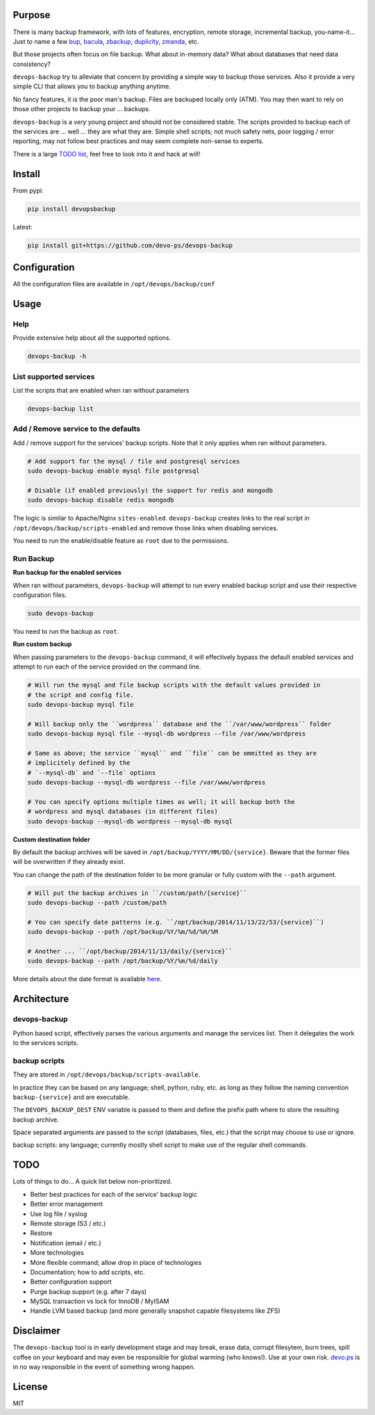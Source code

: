 Purpose
=======

There is many backup framework, with lots of features, encryption, remote storage, incremental backup, you-name-it... Just to name a few `bup <https://bup.github.io/>`_, `bacula <http://www.bacula.org/>`_, `zbackup <http://zbackup.org/>`_, `duplicity <http://duplicity.nongnu.org/>`_, `zmanda <http://zmanda.com/>`_, etc.

But those projects often focus on file backup. What about in-memory data? What about databases that need data consistency? 

``devops-backup`` try to alleviate that concern by providing a simple way to backup those services. Also it provide a very simple CLI that allows you to backup anything anytime.

No fancy features, it is the poor man's backup. Files are backuped locally only (ATM). You may then want to rely on those other projects to backup your ... backups.

``devops-backup`` is a *very* young project and should not be considered stable. The scripts provided to backup each of the services are ... well ... they are what they are. Simple shell scripts; not much safety nets, poor logging / error reporting, may not follow best practices and may seem complete non-sense to experts. 

There is a large `TODO list <https://github.com/devo-ps/devops-backup#todo>`_, feel free to look into it and hack at will!

Install
=======


From pypi:

.. code-block:: bash

    pip install devopsbackup


Latest:

.. code-block:: bash
    
    pip install git+https://github.com/devo-ps/devops-backup


Configuration
=============

All the configuration files are available in ``/opt/devops/backup/conf``

Usage
=====

Help
----

Provide extensive help about all the supported options.

.. code-block:: bash
    
    devops-backup -h


List supported services
-----------------------

List the scripts that are enabled when ran without parameters

.. code-block:: bash
    
    devops-backup list 


Add / Remove service to the defaults
------------------------------------

Add / remove support for the services' backup scripts. Note that it only applies when ran without parameters.

.. code-block:: bash

    # Add support for the mysql / file and postgresql services
    sudo devops-backup enable mysql file postgresql
    
    # Disable (if enabled previously) the support for redis and mongodb
    sudo devops-backup disable redis mongodb


The logic is similar to Apache/Nginx ``sites-enabled``. ``devops-backup`` creates links to the real script in ``/opt/devops/backup/scripts-enabled`` and remove those links when disabling services.

You need to run the enable/disable feature as ``root`` due to the permissions.

Run Backup
----------

**Run backup for the enabled services**

When ran without parameters, ``devops-backup`` will attempt to run every enabled backup script and use their respective configuration files.

.. code-block:: bash

    sudo devops-backup


You need to run the backup as ``root``.

**Run custom backup**

When passing parameters to the ``devops-backup`` command, it will effectively bypass the default enabled services and attempt to run each of the service provided on the command line.

.. code-block:: bash
    
    # Will run the mysql and file backup scripts with the default values provided in
    # the script and config file.
    sudo devops-backup mysql file
    
    # Will backup only the ``wordpress`` database and the ``/var/www/wordpress`` folder
    sudo devops-backup mysql file --mysql-db wordpress --file /var/www/wordpress
    
    # Same as above; the service ``mysql`` and ``file`` can be ommitted as they are 
    # implicitely defined by the 
    # `--mysql-db` and `--file` options
    sudo devops-backup --mysql-db wordpress --file /var/www/wordpress
    
    # You can specify options multiple times as well; it will backup both the 
    # wordpress and mysql databases (in different files)
    sudo devops-backup --mysql-db wordpress --mysql-db mysql


**Custom destination folder**

By default the backup archives will be saved in ``/opt/backup/YYYY/MM/DD/{service}``. Beware that the former files will be overwritten if they already exist.

You can change the path of the destination folder to be more granular or fully custom with the ``--path`` argument.

.. code-block:: bash

    # Will put the backup archives in ``/custom/path/{service}``
    sudo devops-backup --path /custom/path
    
    # You can specify date patterns (e.g. ``/opt/backup/2014/11/13/22/53/{service}``)
    sudo devops-backup --path /opt/backup/%Y/%m/%d/%H/%M
    
    # Another ... ``/opt/backup/2014/11/13/daily/{service}``
    sudo devops-backup --path /opt/backup/%Y/%m/%d/daily


More details about the date format is available `here <https://docs.python.org/2/library/datetime.html#strftime-and-strptime-behavior>`_.

Architecture
============

devops-backup
-------------

Python based script, effectively parses the various arguments and manage the services list. Then it delegates the work to the services scripts.

backup scripts
--------------

They are stored in ``/opt/devops/backup/scripts-available``.

In practice they can be based on any language; shell, python, ruby, etc. as long as they follow the naming convention ``backup-{service}`` and are executable.

The ``DEVOPS_BACKUP_DEST`` ENV variable is passed to them and define the prefix path where to store the resulting backup archive.

Space separated arguments are passed to the script (databases, files, etc.) that the script may choose to use or ignore.

backup scripts: any language; currently mostly shell script to make use of the regular shell commands.

TODO
====

Lots of things to do... A quick list below non-prioritized.

- Better best practices for each of the service' backup logic
- Better error management
- Use log file / syslog
- Remote storage (S3 / etc.)
- Restore
- Notification (email / etc.)
- More technologies
- More flexible command; allow drop in place of technologies
- Documentation; how to add scripts, etc.
- Better configuration support
- Purge backup support (e.g. after 7 days)
- MySQL transaction vs lock for InnoDB / MyISAM
- Handle LVM based backup (and more generally snapshot capable filesystems like ZFS)

Disclaimer
==========

The ``devops-backup`` tool is in early development stage and may break, erase data, corrupt filesytem, burn trees, spill coffee on your keyboard and may even be responsible for global warming (who knows!). Use at your own risk. `devo.ps <http://devo.ps/>`_ is in no way responsible in the event of something wrong happen.

License
=======

MIT
